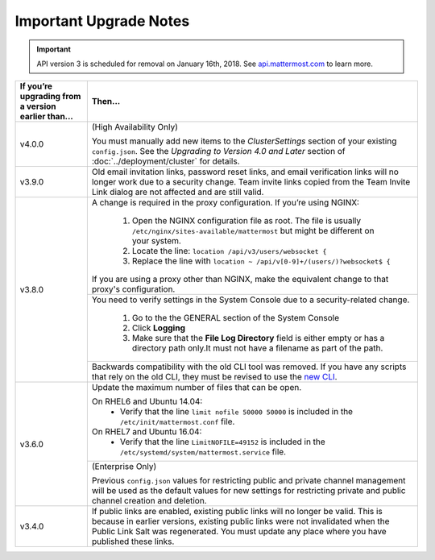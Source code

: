 Important Upgrade Notes
=======================

.. important::
   API version 3 is scheduled for removal on January 16th, 2018. See `api.mattermost.com <https://api.mattermost.com/#tag/APIv3-Deprecation>`_ to learn more.

+----------------------------------------------------+--------------------------------------------------------------------------------------------------------------------------------------------------------------+
| If you’re upgrading from a version earlier than... | Then...                                                                                                                                                      |
+====================================================+==============================================================================================================================================================+
| v4.0.0                                             | (High Availability Only)                                                                                                                                     |
|                                                    |                                                                                                                                                              |
|                                                    | You must manually add new items to the *ClusterSettings* section of your existing ``config.json``.                                                           |
|                                                    | See the *Upgrading to Version 4.0 and Later* section of :doc:`../deployment/cluster` for details.                                                            |
+----------------------------------------------------+--------------------------------------------------------------------------------------------------------------------------------------------------------------+
| v3.9.0                                             | Old email invitation links, password reset links, and email verification links will no longer work due to a security change.                                 |
|                                                    | Team invite links copied from the Team Invite Link dialog are not affected and are still valid.                                                              |
+----------------------------------------------------+--------------------------------------------------------------------------------------------------------------------------------------------------------------+
| v3.8.0                                             | A change is required in the proxy configuration.                                                                                                             |
|                                                    | If you’re using NGINX:                                                                                                                                       |
|                                                    |   1. Open the NGINX configuration file as root. The file is usually ``/etc/nginx/sites-available/mattermost`` but might be different on your system.         |
|                                                    |   2. Locate the line: ``location /api/v3/users/websocket {``                                                                                                 |
|                                                    |   3. Replace the line with ``location ~ /api/v[0-9]+/(users/)?websocket$ {``                                                                                 |
|                                                    | If you are using a proxy other than NGINX, make the equivalent change to that proxy's configuration.                                                         |
|                                                    +--------------------------------------------------------------------------------------------------------------------------------------------------------------+
|                                                    | You need to verify settings in the System Console due to a security-related change.                                                                          |
|                                                    |                                                                                                                                                              |
|                                                    |   1. Go to the the GENERAL section of the System Console                                                                                                     |
|                                                    |   2. Click **Logging**                                                                                                                                       |
|                                                    |   3. Make sure that the **File Log Directory** field is either empty or has a directory path only.It must not have a filename as part of the path.           |
|                                                    +--------------------------------------------------------------------------------------------------------------------------------------------------------------+
|                                                    | Backwards compatibility with the old CLI tool was removed. If you have any scripts that rely on the old CLI, they must be revised to use the                 |
|                                                    | `new CLI  <../administration/command-line-tools.html>`_.                                                                                                     |
+----------------------------------------------------+--------------------------------------------------------------------------------------------------------------------------------------------------------------+
| v3.6.0                                             | Update the maximum number of files that can be open.                                                                                                         |
|                                                    |                                                                                                                                                              |
|                                                    | On RHEL6 and Ubuntu 14.04:                                                                                                                                   |
|                                                    |   - Verify that the line ``limit nofile 50000 50000`` is included in the ``/etc/init/mattermost.conf`` file.                                                 |
|                                                    | On RHEL7 and Ubuntu 16.04:                                                                                                                                   |
|                                                    |   - Verify that the line ``LimitNOFILE=49152`` is included in the ``/etc/systemd/system/mattermost.service`` file.                                           |
|                                                    +--------------------------------------------------------------------------------------------------------------------------------------------------------------+
|                                                    | (Enterprise Only)                                                                                                                                            |
|                                                    |                                                                                                                                                              |
|                                                    | Previous ``config.json`` values for restricting public and private channel management will be used as the default values for new settings for restricting    |
|                                                    | private and public channel creation and deletion.                                                                                                            |
+----------------------------------------------------+--------------------------------------------------------------------------------------------------------------------------------------------------------------+
| v3.4.0                                             | If public links are enabled, existing public links will no longer be valid. This is because in earlier versions, existing public links were not invalidated  |
|                                                    | when the Public Link Salt was regenerated. You must update any place where you have published these links.                                                   |
+----------------------------------------------------+--------------------------------------------------------------------------------------------------------------------------------------------------------------+
